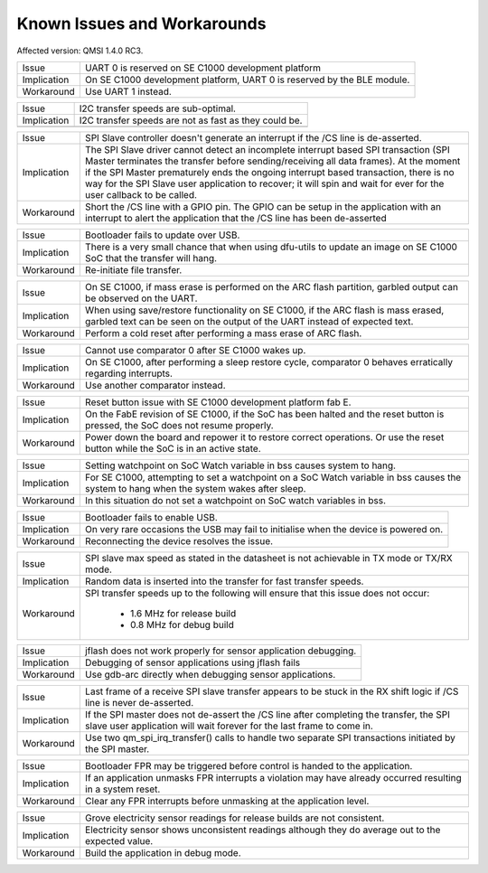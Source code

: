 Known Issues and Workarounds
****************************

Affected version: QMSI 1.4.0 RC3.

=========== ====================================================================
Issue       UART 0 is reserved on SE C1000 development platform
----------- --------------------------------------------------------------------
Implication On SE C1000 development platform, UART 0 is reserved by the BLE
            module.
----------- --------------------------------------------------------------------
Workaround  Use UART 1 instead.
=========== ====================================================================

=========== ====================================================================
Issue       I2C transfer speeds are sub-optimal.
----------- --------------------------------------------------------------------
Implication I2C transfer speeds are not as fast as they could be.
----------- --------------------------------------------------------------------
=========== ====================================================================

=========== ====================================================================
Issue       SPI Slave controller doesn't generate an interrupt if the /CS line
            is de-asserted.
----------- --------------------------------------------------------------------
Implication The SPI Slave driver cannot detect an incomplete interrupt based
            SPI transaction (SPI Master terminates the transfer before
            sending/receiving all data frames). At the moment if the SPI Master
	    prematurely ends the ongoing interrupt based transaction, there is
	    no way for the SPI Slave user application to recover; it will spin
	    and wait for ever for the user callback to be called.
----------- --------------------------------------------------------------------
Workaround  Short the /CS line with a GPIO pin. The GPIO can be setup in the
            application with an interrupt to alert the application that the /CS
	    line has been de-asserted
=========== ====================================================================

=========== ====================================================================
Issue       Bootloader fails to update over USB.
----------- --------------------------------------------------------------------
Implication There is a very small chance that when using dfu-utils to update an
            image on SE C1000 SoC that the transfer will hang.
----------- --------------------------------------------------------------------
Workaround  Re-initiate file transfer.
=========== ====================================================================

=========== ====================================================================
Issue       On SE C1000, if mass erase is performed on the ARC flash partition,
            garbled output can be observed on the UART.
----------- --------------------------------------------------------------------
Implication When using save/restore functionality on SE C1000, if the ARC flash
            is mass erased, garbled text can be seen on the output of the UART
	    instead of expected text.
----------- --------------------------------------------------------------------
Workaround  Perform a cold reset after performing a mass erase of ARC flash.
=========== ====================================================================

=========== ====================================================================
Issue       Cannot use comparator 0 after SE C1000 wakes up.
----------- --------------------------------------------------------------------
Implication On SE C1000, after performing a sleep restore cycle, comparator 0
            behaves erratically regarding interrupts.
----------- --------------------------------------------------------------------
Workaround  Use another comparator instead.
=========== ====================================================================

=========== ====================================================================
Issue       Reset button issue with SE C1000 development platform fab E.
----------- --------------------------------------------------------------------
Implication On the FabE revision of SE C1000, if the SoC has been halted and the
            reset button is pressed, the SoC does not resume properly.
----------- --------------------------------------------------------------------
Workaround  Power down the board and repower it to restore correct operations.
            Or use the reset button while the SoC is in an active state.
=========== ====================================================================

=========== ====================================================================
Issue       OpenOCD loses connection with ARC when it is in sleep mode.
------------ --------------------------------------------------------------------
Implication OpenOCD resume command fails to affect ARC after it has been
            restored from sleep mode.
------------ --------------------------------------------------------------------
Workaround  After restoring from sleep mode, re-establish OpenOCD connection
            ARC and then issue resume command.
=========== ====================================================================

=========== ====================================================================
Issue       Setting watchpoint on SoC Watch variable in bss causes system to
            hang.
----------- --------------------------------------------------------------------
Implication For SE C1000, attempting to set a watchpoint on a SoC Watch variable
            in bss causes the system to hang when the system wakes after sleep.
----------- --------------------------------------------------------------------
Workaround  In this situation do not set a watchpoint on SoC watch variables
            in bss.
=========== ====================================================================

=========== ====================================================================
Issue       Bootloader fails to enable USB.
----------- --------------------------------------------------------------------
Implication On very rare occasions the USB may fail to initialise when the
            device is powered on.
----------- --------------------------------------------------------------------
Workaround  Reconnecting the device resolves the issue.
=========== ====================================================================

=========== ====================================================================
Issue       SPI slave max speed as stated in the datasheet is not achievable in
            TX mode or TX/RX mode.
----------- --------------------------------------------------------------------
Implication Random data is inserted into the transfer for fast transfer speeds.
----------- --------------------------------------------------------------------
Workaround  SPI transfer speeds up to the following will ensure that this issue
            does not occur:
	              - 1.6 MHz for release build
		      - 0.8 MHz for debug build
=========== ====================================================================

=========== ====================================================================
Issue       jflash does not work properly for sensor application debugging.
----------- --------------------------------------------------------------------
Implication Debugging of sensor applications using jflash fails
----------- --------------------------------------------------------------------
Workaround  Use gdb-arc directly when debugging sensor applications.
=========== ====================================================================

=========== ====================================================================
Issue       Last frame of a receive SPI slave transfer appears to be stuck in
            the RX shift logic if /CS line is never de-asserted.
----------- --------------------------------------------------------------------
Implication If the SPI master does not de-assert the /CS line after completing
            the transfer, the SPI slave user application will wait forever for
	    the last frame to come in.
----------- --------------------------------------------------------------------
Workaround  Use two qm_spi_irq_transfer() calls to handle two separate SPI
            transactions initiated by the SPI master.
=========== ====================================================================

=========== ====================================================================
Issue       Bootloader FPR may be triggered before control is handed to the
            application.
----------- --------------------------------------------------------------------
Implication If an application unmasks FPR interrupts a violation may have
            already occurred resulting in a system reset.
----------- --------------------------------------------------------------------
Workaround  Clear any FPR interrupts before unmasking at the application level.
=========== ====================================================================

=========== ====================================================================
Issue       Grove electricity sensor readings for release builds are not
            consistent.
----------- --------------------------------------------------------------------
Implication Electricity sensor shows unconsistent readings although they do
            average out to the expected value.
----------- --------------------------------------------------------------------
Workaround  Build the application in debug mode.
=========== ====================================================================
